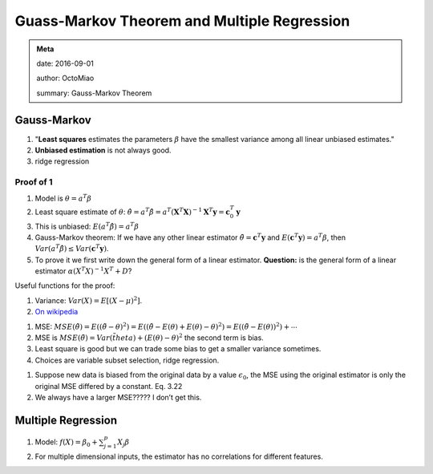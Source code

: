 Guass-Markov Theorem and Multiple Regression
==================================================

.. admonition:: Meta
   :class: note

   date: 2016-09-01

   author: OctoMiao

   summary: Gauss-Markov Theorem



Gauss-Markov
---------------------

#. "**Least squares** estimates the parameters :math:`\beta` have the smallest variance among all linear unbiased estimates."
#. **Unbiased estimation** is not always good.
#. ridge regression



Proof of 1
~~~~~~~~~~~~


#. Model is :math:`\theta = a^T \beta`
#. Least square estimate of :math:`\theta`:
   :math:`\hat\theta = a^T \hat \beta = a^T ( \mathbf X^T \mathbf X )^{-1} \mathbf X^T \mathbf y = \mathbf c_0^T \mathbf y`
#. This is unbiased: :math:`E(a^T\hat\beta) = a^T\beta`
#. Gauss-Markov theorem: If we have any other linear estimator
   :math:`\tilde \theta = \mathbf c^T \mathbf y` and
   :math:`E(\mathbf c^T \mathbf y)=a^T \beta`, then
   :math:`Var(a^T\hat \beta)\leq Var(\mathbf c^T \mathbf y)`.
#. To prove it we first write down the general form of a linear
   estimator. **Question:** is the general form of a linear estimator
   :math:`\alpha (X^T X)^{-1} X^T + D`?



Useful functions for the proof:

1. Variance: :math:`Var(X) = E[ (X - \mu)^2 ]`.
2. `On wikipedia <https://en.wikipedia.org/wiki/Gauss%E2%80%93Markov_theorem#Proof>`_


1. MSE:
   :math:`MSE(\tilde\theta) = E( (\tilde\theta -\theta)^2 ) = E( (\tilde \theta - E(\theta) + E(\theta) - \theta)^2 ) = E( (\tilde\theta - E(\theta))^2 ) + \cdots`
2. MSE is
   :math:`MSE(\tilde \theta) = Var(\tilde theta) + (E(\theta) -\theta)^2`
   the second term is bias.
3. Least square is good but we can trade some bias to get a smaller
   variance sometimes.
4. Choices are variable subset selection, ridge regression.


1. Suppose new data is biased from the original data by a value
   :math:`\epsilon_0`, the MSE using the original estimator is only the
   original MSE differed by a constant. Eq. 3.22
2. We always have a larger MSE????? I don’t get this.

Multiple Regression
---------------------------

1. Model: :math:`f(X) = \beta_0 + \sum_{j=1}^p X_j \beta`
2. For multiple dimensional inputs, the estimator has no correlations for different features.
